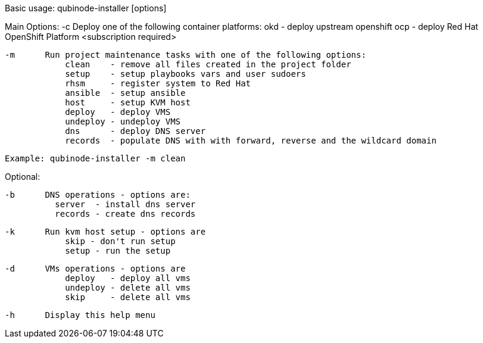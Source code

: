 Basic usage: qubinode-installer [options]

Main Options:
    -c      Deploy one of the following container platforms: 
                okd - deploy upstream openshift
                ocp - deploy Red Hat OpenShift Platform <subscription required>

    -m      Run project maintenance tasks with one of the following options:
                clean    - remove all files created in the project folder
                setup    - setup playbooks vars and user sudoers
                rhsm     - register system to Red Hat
                ansible  - setup ansible
                host     - setup KVM host
                deploy   - deploy VMS
                undeploy - undeploy VMS
                dns      - deploy DNS server
                records  - populate DNS with with forward, reverse and the wildcard domain

            Example: qubinode-installer -m clean

Optional:
            

    -b      DNS operations - options are:
              server  - install dns server
              records - create dns records

    -k      Run kvm host setup - options are
                skip - don't run setup
                setup - run the setup

    -d      VMs operations - options are
                deploy   - deploy all vms
                undeploy - delete all vms
                skip     - delete all vms

    -h      Display this help menu
